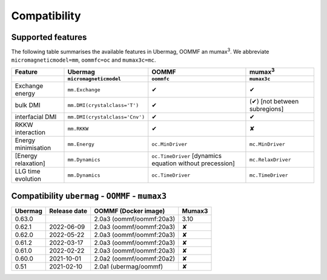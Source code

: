 =============
Compatibility
=============

------------------
Supported features
------------------

The following table summarises the available features in Ubermag, OOMMF an
|mumax3|. We abbreviate ``micromagneticmodel=mm``, ``oommfc=oc`` and
``mumax3c=mc``.

.. list-table::
   :header-rows: 2

   * - Feature
     - Ubermag
     - OOMMF
     - |mumax3|
   * -
     - ``micromagneticmodel``
     - ``oommfc``
     - ``mumax3c``
   * - Exchange energy
     - ``mm.Exchange``
     - |yes|
     - |yes|
   * - bulk DMI
     - ``mm.DMI(crystalclass='T')``
     - |yes|
     - |partly| [not between subregions]
   * - interfacial DMI
     - ``mm.DMI(crystalclass='Cnv')``
     - |yes|
     - |yes|
   * - RKKW interaction
     - ``mm.RKKW``
     - |yes|
     - |no|
   * - Energy minimisation
     - ``mm.Energy``
     - ``oc.MinDriver``
     - ``mc.MinDriver``
   * - [Energy relaxation]
     - ``mm.Dynamics``
     - ``oc.TimeDriver`` [dynamics equation without precession]
     - ``mc.RelaxDriver``
   * - LLG time evolution
     - ``mm.Dynamics``
     - ``oc.TimeDriver``
     - ``mc.TimeDriver``

--------------------------------------------------
Compatibility ``ubermag`` - ``OOMMF`` - ``mumax3``
--------------------------------------------------

.. list-table::
   :header-rows: 1

   * - Ubermag
     - Release date
     - OOMMF (Docker image)
     - Mumax3
   * - 0.63.0
     - 
     - 2.0a3 (oommf/oommf:20a3)
     - 3.10
   * - 0.62.1
     - 2022-06-09
     - 2.0a3 (oommf/oommf:20a3)
     - |no|
   * - 0.62.0
     - 2022-05-22
     - 2.0a3 (oommf/oommf:20a3)
     - |no|
   * - 0.61.2
     - 2022-03-17
     - 2.0a3 (oommf/oommf:20a3)
     - |no|
   * - 0.61.0
     - 2022-02-22
     - 2.0a3 (oommf/oommf:20a3)
     - |no|
   * - 0.60.0
     - 2021-10-01
     - 2.0a2 (oommf/oommf:20a2)
     - |no|
   * - 0.51
     - 2021-02-10
     - 2.0a1 (ubermag/oommf)
     - |no|

.. |mumax3| replace:: mumax\ :sup:`3`

.. role:: red
.. role:: green
.. role:: orange

.. |yes| replace:: :green:`✔`
.. |no| replace:: :red:`✘`
.. |partly| replace:: :orange:`(✔)`
